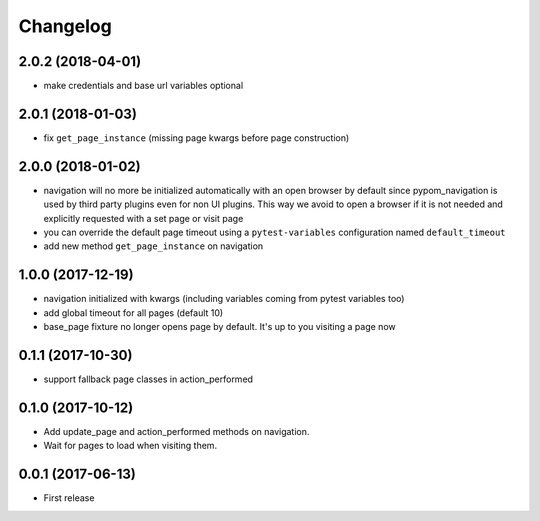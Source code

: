 Changelog
*********

2.0.2 (2018-04-01)
==================

- make credentials and base url variables optional


2.0.1 (2018-01-03)
==================

- fix ``get_page_instance`` (missing page kwargs before page construction)


2.0.0 (2018-01-02)
==================

- navigation will no more be initialized automatically with an open
  browser by default since pypom_navigation is used by third party
  plugins even for non UI plugins. This way we avoid to open
  a browser if it is not needed and explicitly requested with a
  set page or visit page

- you can override the default page timeout using a ``pytest-variables``
  configuration named ``default_timeout``

- add new method ``get_page_instance`` on navigation


1.0.0 (2017-12-19)
==================

- navigation initialized with kwargs (including variables
  coming from pytest variables too)

- add global timeout for all pages (default 10)

- base_page fixture no longer opens page by default. It's up to you
  visiting a page now


0.1.1 (2017-10-30)
==================

- support fallback page classes in action_performed


0.1.0 (2017-10-12)
==================

- Add update_page and action_performed methods on navigation.
- Wait for pages to load when visiting them.


0.0.1 (2017-06-13)
==================

* First release

